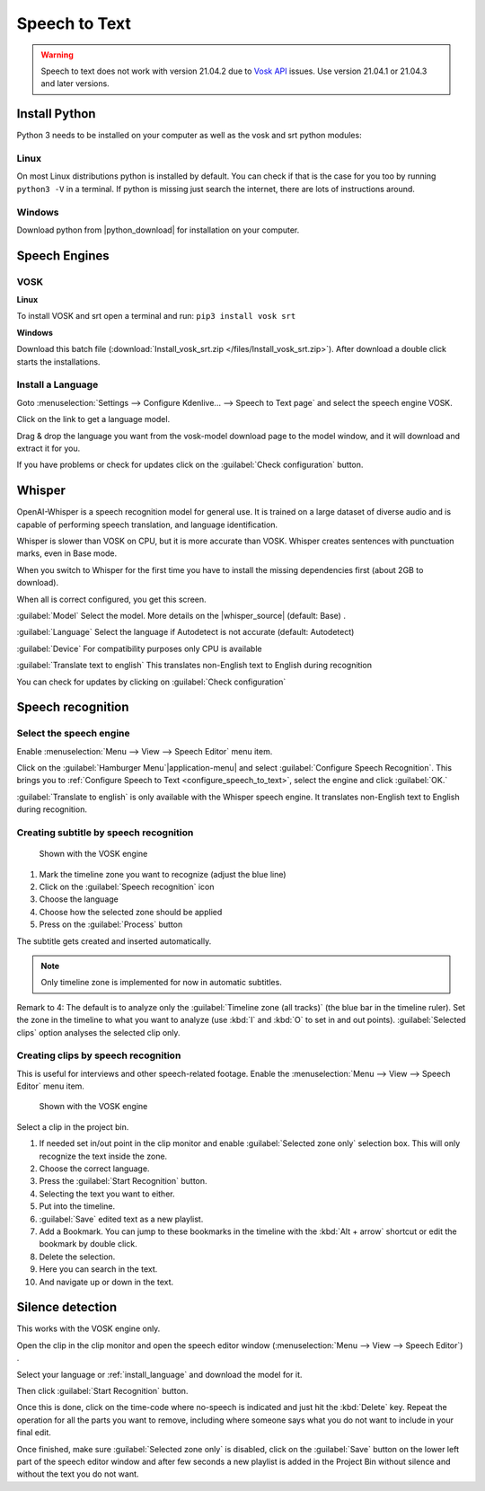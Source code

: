 .. meta::
   :description: The Kdenlive User Manual
   :keywords: KDE, Kdenlive, documentation, user manual, video editor, open source, free, help, speech to text, silence detection

.. metadata-placeholder

   :authors: - Annew (https://userbase.kde.org/User:Annew)
             - Claus Christensen
             - Yuri Chornoivan
             - Jean-Baptiste Mardelle <jb@kdenlive.org>
             - Ttguy (https://userbase.kde.org/User:Ttguy)
             - Vincent Pinon <vpinon@kde.org>
             - Jessej (https://userbase.kde.org/User:Jessej)
             - Jack (https://userbase.kde.org/User:Jack)
             - Roger (https://userbase.kde.org/User:Roger)
             - TheMickyRosen-Left (https://userbase.kde.org/User:TheMickyRosen-Left)
             - Eugen Mohr
             - Smolyaninov (https://userbase.kde.org/User:Smolyaninov)
             - Tenzen (https://userbase.kde.org/User:Tenzen)
             - Anders Lund
             - Bernd Jordan

   :license: Creative Commons License SA 4.0


.. _effects-speech_to_text:

Speech to Text
==============

.. versionadded:: 21.04.0

.. warning:: Speech to text does not work with version 21.04.2 due to `Vosk API <https://github.com/alphacep/vosk-api>`_ issues. Use version 21.04.1 or 21.04.3 and later versions.


Install Python
--------------
.. |python_download| raw:: html

   <a href="https://www.python.org/downloads/" target="_blank">https://www.python.org/downloads/</a>

Python 3 needs to be installed on your computer as well as the vosk and srt python modules:

Linux
~~~~~

On most Linux distributions python is installed by default. You can check if that is the case for you too by running ``python3 -V`` in a terminal. If python is missing just search the internet, there are lots of instructions around.

Windows
~~~~~~~

Download python from |python_download| for installation on your computer.


.. _effects-s2t_install_language:

Speech Engines
--------------

VOSK
~~~~

**Linux**

To install VOSK and srt open a terminal and run: ``pip3 install vosk srt``

**Windows**

Download this batch file (:download:`Install_vosk_srt.zip </files/Install_vosk_srt.zip>`). After download a double click starts the installations.

Install a Language
~~~~~~~~~~~~~~~~~~

Goto :menuselection:`Settings --> Configure Kdenlive... --> Speech to Text page` and select the speech engine VOSK.

Click on the link to get a language model.

.. image:: /images/Speech-to-text_Download-link.png
   :alt: download link

Drag & drop the language you want from the vosk-model download page to the model window, and it will download and extract it for you.

.. image:: /images/Speech-to-text_Download-model.png
   :alt: download model

If you have problems or check for updates click on the :guilabel:`Check configuration` button.


Whisper
-------

.. |whisper_source| raw:: html

   <a href="https://github.com/openai/whisper" target="_blank">Whisper source code page</a>

.. versionadded:: 23.04

OpenAI-Whisper is a speech recognition model for general use. It is trained on a large dataset of diverse audio and is capable of performing speech translation, and language identification.

Whisper is slower than VOSK on CPU, but it is more accurate than VOSK. Whisper creates sentences with punctuation marks, even in Base mode.

.. image:: /images/Speech-to-text_whisper_download.png
   :scale: 75%
   :alt: Whisper download dependencies

When you switch to Whisper for the first time you have to install the missing dependencies first (about 2GB to download).

.. image:: /images/Speech-to-text_whisper_installed.png
   :scale: 75%
   :alt: Whisper installed

When all is correct configured, you get this screen.

:guilabel:`Model` Select the model. More details on the |whisper_source| (default: Base) .

:guilabel:`Language` Select the language if Autodetect is not accurate (default: Autodetect)

:guilabel:`Device` For compatibility purposes only CPU is available

:guilabel:`Translate text to english` This translates non-English text to English during recognition

You can check for updates by clicking on :guilabel:`Check configuration`


Speech recognition
------------------

Select the speech engine
~~~~~~~~~~~~~~~~~~~~~~~~

.. versionadded:: 23.04

Enable :menuselection:`Menu --> View --> Speech Editor` menu item.

.. image:: /images/Speech-to-text_select_speech-engine.png
   :alt: change the speech engine

Click on the :guilabel:`Hamburger Menu`|application-menu| and select :guilabel:`Configure Speech Recognition`. This brings you to :ref:`Configure Speech to Text <configure_speech_to_text>`, select the engine and click :guilabel:`OK.`

:guilabel:`Translate to english` is only available with the Whisper speech engine. It translates non-English text to English during recognition.

Creating subtitle by speech recognition
~~~~~~~~~~~~~~~~~~~~~~~~~~~~~~~~~~~~~~~

.. figure:: /images/Speech-to-text_Subtitle.png
   :alt: Speech to text subtitle

   Shown with the VOSK engine

1. Mark the timeline zone you want to recognize (adjust the blue line)

2. Click on the :guilabel:`Speech recognition` icon

3. Choose the language

4. Choose how the selected zone should be applied

5. Press on the :guilabel:`Process` button

The subtitle gets created and inserted automatically.

.. note:: Only timeline zone is implemented for now in automatic subtitles.

Remark to 4: The default is to analyze only the :guilabel:`Timeline zone (all tracks)` (the blue bar in the timeline ruler). Set the zone in the timeline to what you want to analyze (use :kbd:`I` and :kbd:`O` to set in and out points). :guilabel:`Selected clips` option analyses the selected clip only.

Creating clips by speech recognition
~~~~~~~~~~~~~~~~~~~~~~~~~~~~~~~~~~~~

This is useful for interviews and other speech-related footage.
Enable the :menuselection:`Menu --> View --> Speech Editor` menu item.

.. figure:: /images/Speech-to-text_Text-Edit.png
   :alt: Speech editor

   Shown with the VOSK engine

Select a clip in the project bin.

1. If needed set in/out point in the clip monitor and enable :guilabel:`Selected zone only` selection box. This will only recognize the text inside the zone.

2. Choose the correct language.

3. Press the :guilabel:`Start Recognition` button.

4. Selecting the text you want to either.

5. Put into the timeline.

6. :guilabel:`Save` edited text as a new playlist.

7. Add a Bookmark. You can jump to these bookmarks in the timeline with the :kbd:`Alt + arrow` shortcut or edit the bookmark by double click.

8. Delete the selection.

9. Here you can search in the text.

10. And navigate up or down in the text.

.. _effects-s2t_silence_detection:

Silence detection
-----------------

This works with the VOSK engine only.

Open the clip in the clip monitor and open the speech editor window (:menuselection:`Menu --> View --> Speech Editor`) .

Select your language or :ref:`install_language` and download the model for it.

Then click :guilabel:`Start Recognition` button.

Once this is done, click on the time-code where no-speech is indicated and just hit the :kbd:`Delete` key. Repeat the operation for all the parts you want to remove, including where someone says what you do not want to include in your final edit.

Once finished, make sure :guilabel:`Selected zone only` is disabled, click on the :guilabel:`Save` button on the lower left part of the speech editor window and after few seconds a new playlist is added in the Project Bin without silence and without the text you do not want.
